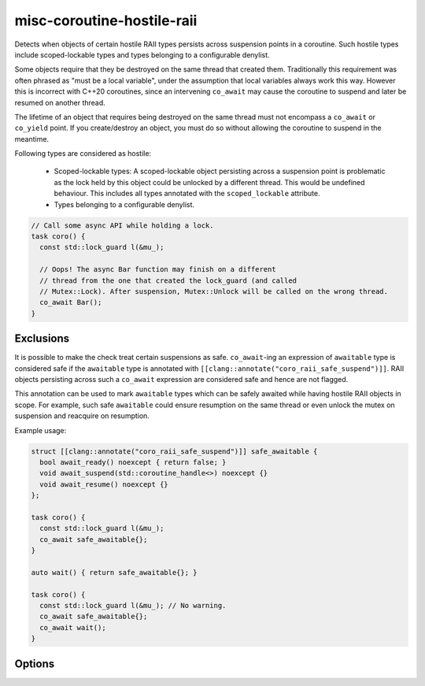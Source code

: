 .. title:: clang-tidy - misc-coroutine-hostile-raii

misc-coroutine-hostile-raii
===========================

Detects when objects of certain hostile RAII types persists across suspension
points in a coroutine. Such hostile types include scoped-lockable types and
types belonging to a configurable denylist.

Some objects require that they be destroyed on the same thread that created them.
Traditionally this requirement was often phrased as "must be a local variable",
under the assumption that local variables always work this way. However this is
incorrect with C++20 coroutines, since an intervening ``co_await`` may cause the
coroutine to suspend and later be resumed on another thread.

The lifetime of an object that requires being destroyed on the same thread must
not encompass a ``co_await`` or ``co_yield`` point. If you create/destroy an object,
you must do so without allowing the coroutine to suspend in the meantime.

Following types are considered as hostile:

 - Scoped-lockable types: A scoped-lockable object persisting across a suspension
   point is problematic as the lock held by this object could be unlocked by a
   different thread. This would be undefined behaviour.
   This includes all types annotated with the ``scoped_lockable`` attribute.

 - Types belonging to a configurable denylist.

.. code-block:: c++

  // Call some async API while holding a lock.
  task coro() {
    const std::lock_guard l(&mu_);

    // Oops! The async Bar function may finish on a different
    // thread from the one that created the lock_guard (and called
    // Mutex::Lock). After suspension, Mutex::Unlock will be called on the wrong thread.
    co_await Bar();
  }

Exclusions
-------
It is possible to make the check treat certain suspensions as safe.
``co_await``-ing an expression of ``awaitable`` type is considered
safe if the ``awaitable`` type is annotated with 
``[[clang::annotate("coro_raii_safe_suspend")]]``.
RAII objects persisting across such a ``co_await`` expression are
considered safe and hence are not flagged.

This annotation can be used to mark ``awaitable`` types which can be safely
awaited while having hostile RAII objects in scope. For example, such safe
``awaitable`` could ensure resumption on the same thread or even unlock the mutex
on suspension and reacquire on resumption.

Example usage:

.. code-block:: c++

  struct [[clang::annotate("coro_raii_safe_suspend")]] safe_awaitable {
    bool await_ready() noexcept { return false; }
    void await_suspend(std::coroutine_handle<>) noexcept {}
    void await_resume() noexcept {}
  };

  task coro() {
    const std::lock_guard l(&mu_);
    co_await safe_awaitable{};
  }

  auto wait() { return safe_awaitable{}; }

  task coro() {
    const std::lock_guard l(&mu_); // No warning.
    co_await safe_awaitable{};
    co_await wait();
  }

Options
-------

.. option:: RAIITypesList

    A semicolon-separated list of qualified types which should not be allowed to
    persist across suspension points.
    Eg: ``my::lockable; a::b;::my::other::lockable;``
    The default value of this option is `"std::lock_guard;std::scoped_lock"`.
